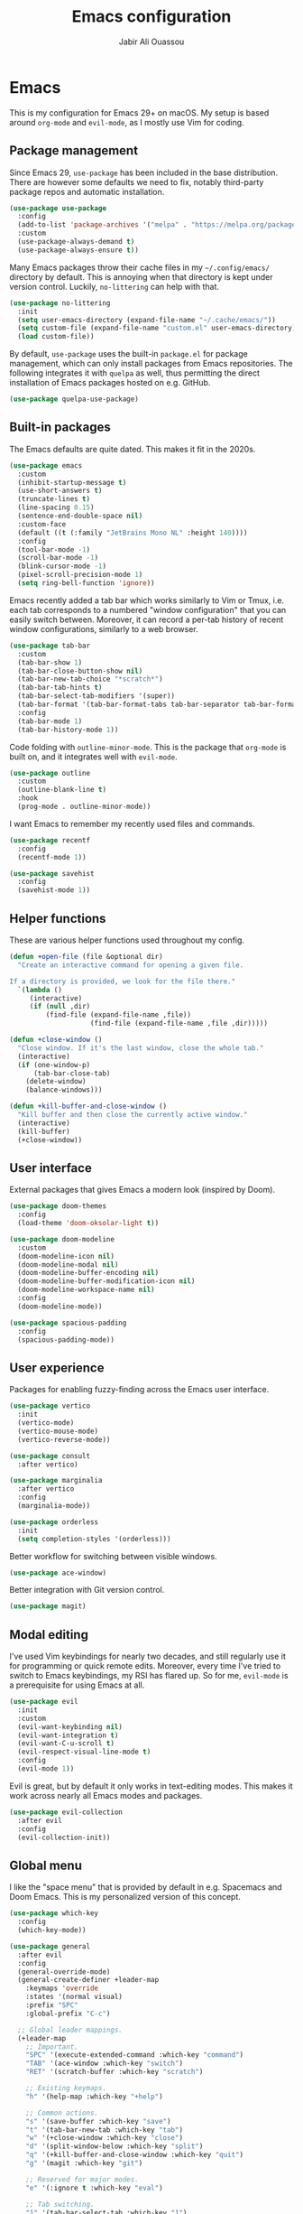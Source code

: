 #+TITLE: Emacs configuration
#+AUTHOR: Jabir Ali Ouassou

* Emacs
:PROPERTIES:
:header-args:emacs-lisp: :tangle ~/.config/emacs/init.el
:END:
This is my configuration for Emacs 29+ on macOS. My setup is based
around =org-mode= and =evil-mode=, as I mostly use Vim for coding.

** Package management
Since Emacs 29, =use-package= has been included in the base
distribution. There are however some defaults we need to fix,
notably third-party package repos and automatic installation.

#+begin_src emacs-lisp
  (use-package use-package
    :config
    (add-to-list 'package-archives '("melpa" . "https://melpa.org/packages/") t)
    :custom
    (use-package-always-demand t)
    (use-package-always-ensure t))
#+end_src

Many Emacs packages throw their cache files in my =~/.config/emacs/=
directory by default. This is annoying when that directory is kept
under version control. Luckily, =no-littering= can help with that.
#+begin_src emacs-lisp
  (use-package no-littering
    :init
    (setq user-emacs-directory (expand-file-name "~/.cache/emacs/"))
    (setq custom-file (expand-file-name "custom.el" user-emacs-directory))
    (load custom-file))
#+end_src

By default, =use-package= uses the built-in =package.el= for package
management, which can only install packages from Emacs repositories.
The following integrates it with =quelpa= as well, thus permitting
the direct installation of Emacs packages hosted on e.g. GitHub.
#+begin_src emacs-lisp
  (use-package quelpa-use-package)
#+end_src

** Built-in packages
The Emacs defaults are quite dated. This makes it fit in the 2020s.
#+begin_src emacs-lisp
  (use-package emacs
    :custom
    (inhibit-startup-message t)
    (use-short-answers t)
    (truncate-lines t)
    (line-spacing 0.15)
    (sentence-end-double-space nil)
    :custom-face
    (default ((t (:family "JetBrains Mono NL" :height 140))))
    :config
    (tool-bar-mode -1)
    (scroll-bar-mode -1)
    (blink-cursor-mode -1)
    (pixel-scroll-precision-mode 1)
    (setq ring-bell-function 'ignore))
#+end_src

Emacs recently added a tab bar which works similarly to Vim or Tmux,
i.e. each tab corresponds to a numbered "window configuration" that
you can easily switch between. Moreover, it can record a per-tab
history of recent window configurations, similarly to a web browser.
#+begin_src emacs-lisp
  (use-package tab-bar
    :custom
    (tab-bar-show 1)
    (tab-bar-close-button-show nil)
    (tab-bar-new-tab-choice "*scratch*")
    (tab-bar-tab-hints t)
    (tab-bar-select-tab-modifiers '(super))
    (tab-bar-format '(tab-bar-format-tabs tab-bar-separator tab-bar-format-align-right tab-bar-format-global))
    :config
    (tab-bar-mode 1)
    (tab-bar-history-mode 1))
    #+end_src

Code folding with =outline-minor-mode=. This is the package that
=org-mode= is built on, and it integrates well with =evil-mode=.
#+begin_src emacs-lisp
  (use-package outline
    :custom
    (outline-blank-line t)
    :hook
    (prog-mode . outline-minor-mode))
#+end_src

I want Emacs to remember my recently used files and commands.
#+begin_src emacs-lisp
  (use-package recentf
    :config
    (recentf-mode 1))

  (use-package savehist
    :config
    (savehist-mode 1))
#+end_src

** Helper functions
These are various helper functions used throughout my config.

#+begin_src emacs-lisp
  (defun +open-file (file &optional dir)
    "Create an interactive command for opening a given file.

  If a directory is provided, we look for the file there."
    `(lambda ()
       (interactive)
       (if (null ,dir)
           (find-file (expand-file-name ,file))
                      (find-file (expand-file-name ,file ,dir)))))

  (defun +close-window ()
    "Close window. If it's the last window, close the whole tab."
    (interactive)
    (if (one-window-p)
        (tab-bar-close-tab)
      (delete-window)
      (balance-windows)))

  (defun +kill-buffer-and-close-window ()
    "Kill buffer and then close the currently active window."
    (interactive)
    (kill-buffer)
    (+close-window))
#+end_src

** User interface
External packages that gives Emacs a modern look (inspired by Doom).
#+begin_src emacs-lisp
  (use-package doom-themes
    :config
    (load-theme 'doom-oksolar-light t))

  (use-package doom-modeline
    :custom
    (doom-modeline-icon nil)
    (doom-modeline-modal nil)
    (doom-modeline-buffer-encoding nil)
    (doom-modeline-buffer-modification-icon nil)
    (doom-modeline-workspace-name nil)
    :config
    (doom-modeline-mode))

  (use-package spacious-padding
    :config
    (spacious-padding-mode))
#+end_src

** User experience
Packages for enabling fuzzy-finding across the Emacs user interface.
#+begin_src emacs-lisp
  (use-package vertico
    :init
    (vertico-mode)
    (vertico-mouse-mode)
    (vertico-reverse-mode))

  (use-package consult
    :after vertico)

  (use-package marginalia
    :after vertico
    :config
    (marginalia-mode))

  (use-package orderless
    :init
    (setq completion-styles '(orderless)))
#+end_src

Better workflow for switching between visible windows.
#+begin_src emacs-lisp
  (use-package ace-window)
#+end_src

Better integration with Git version control.
#+begin_src emacs-lisp
  (use-package magit)
#+end_src

** Modal editing
I've used Vim keybindings for nearly two decades, and still regularly
use it for programming or quick remote edits. Moreover, every time
I've tried to switch to Emacs keybindings, my RSI has flared up. So
for me, =evil-mode= is a prerequisite for using Emacs at all.
#+begin_src emacs-lisp
  (use-package evil
    :init
    :custom
    (evil-want-keybinding nil)
    (evil-want-integration t)
    (evil-want-C-u-scroll t)
    (evil-respect-visual-line-mode t)
    :config
    (evil-mode 1))
#+end_src

Evil is great, but by default it only works in text-editing modes.
This makes it work across nearly all Emacs modes and packages.
#+begin_src emacs-lisp
  (use-package evil-collection
    :after evil
    :config
    (evil-collection-init))
#+end_src

** Global menu
I like the "space menu" that is provided by default in e.g. Spacemacs
and Doom Emacs. This is my personalized version of this concept.
#+begin_src emacs-lisp
  (use-package which-key
    :config
    (which-key-mode))

  (use-package general
    :after evil
    :config
    (general-override-mode)
    (general-create-definer +leader-map
      :keymaps 'override
      :states '(normal visual)
      :prefix "SPC"
      :global-prefix "C-c")

    ;; Global leader mappings.
    (+leader-map
      ;; Important.
      "SPC" '(execute-extended-command :which-key "command")
      "TAB" '(ace-window :which-key "switch")
      "RET" '(scratch-buffer :which-key "scratch")

      ;; Existing keymaps.
      "h" '(help-map :which-key "+help")

      ;; Common actions.
      "s" '(save-buffer :which-key "save")
      "t" '(tab-bar-new-tab :which-key "tab")
      "w" '(+close-window :which-key "close")
      "d" '(split-window-below :which-key "split")
      "q" '(+kill-buffer-and-close-window :which-key "quit")
      "g" '(magit :which-key "git")

      ;; Reserved for major modes.
      "e" '(:ignore t :which-key "eval")

      ;; Tab switching.
      "1" '(tab-bar-select-tab :which-key "1")
      "2" '(tab-bar-select-tab :which-key "2")
      "3" '(tab-bar-select-tab :which-key "3")
      "4" '(tab-bar-select-tab :which-key "4")
      "5" '(tab-bar-select-tab :which-key "5")
      "6" '(tab-bar-select-tab :which-key "6")
      "7" '(tab-bar-select-tab :which-key "7")
      "8" '(tab-bar-select-tab :which-key "8")
      "9" '(tab-bar-select-tab :which-key "9")

      ;; Open stuff.
      "o" '(:ignore t :which-key "open")
      "o o" '(switch-to-buffer :which-key "buffer")
      "o ." `(,(+open-file "~/.config/emacs/README.org") :which-key "dotfile")
      "o a" '(org-agenda :which-key "agenda")
      "o d" '(dired-jump :which-key "directory")
      "o f" '(find-file :which-key "file")
      "o i" `(,(+open-file "inbox.org" 'org-directory) :which-key "inbox")
      "o j" `(,(+open-file "journal.org" 'org-directory) :which-key "journal")
      "o k" '(org-capture :which-key "capture")
      "o p" '(project-find-file :which-key "project")
      "o r" '(recentf :which-key "recent"))

    ;; Major-mode mappings.
    (+leader-map emacs-lisp-mode-map
                "e e" '(eval-buffer :which-key "buffer")
                "e d" '(eval-defun :which-key "defun")))
#+end_src

** Org mode
Emacs =org-mode= is my favorite note-taking app.
#+begin_src emacs-lisp
  (use-package org
    :hook
    (org-mode . visual-line-mode)
    :custom
    (org-todo-keywords
     '((sequence "TODO(t)" "NEXT(n)" "|" "DONE(d)")
       (sequence "WAIT(w)" "HOLD(h)" "IDEA(*)" "|" "NOTE(-)" "STOP(s)")))
    (org-directory "~/Sync/Org")
    (org-agenda-files (list org-directory))
    (org-ctrl-k-protect-subtree t)
    (org-auto-align-tags nil)
    (org-startup-with-inline-images t)
    (org-image-actual-width '(400))
    (org-reverse-note-order t)
    (org-startup-indented t)
    (org-startup-folded 'content)
    (org-pretty-entities t))
#+end_src

This lets me copy-paste images into my Org notes. Especially useful
for keeping a research journal, as it lets me paste important plots
into my daily log. (Workflow inspired by Logseq.)
#+begin_src emacs-lisp
  (use-package org-download
    :after org
    :custom
    (org-download-method 'directory)
    (org-download-image-dir "assets")
    (org-download-timestamp "%Y%m%d%H%M%S")
    (org-download-screenshot-basename ".png")
    :config
    (setq org-download-annotate-function (lambda (_link) ""))
    (org-download-enable)
    :bind (:map org-mode-map
                ("M-v" . org-download-clipboard)))

  #+end_src

Give =org-mode= a facelift.
  #+begin_src emacs-lisp
  (use-package org-modern
    :after org
    :custom
    (org-modern-list nil)
    (org-modern-star nil)
    :config
    (global-org-modern-mode))
#+end_src

* Export
This code ensures that this config is automatically exported to elisp
and then evaluated in full whenever the file is saved within Emacs.
#+begin_src
Local Variables:
    eval: (add-hook 'after-save-hook (lambda () (org-babel-tangle) (load-file user-init-file)) nil t)
End:
#+end_src

